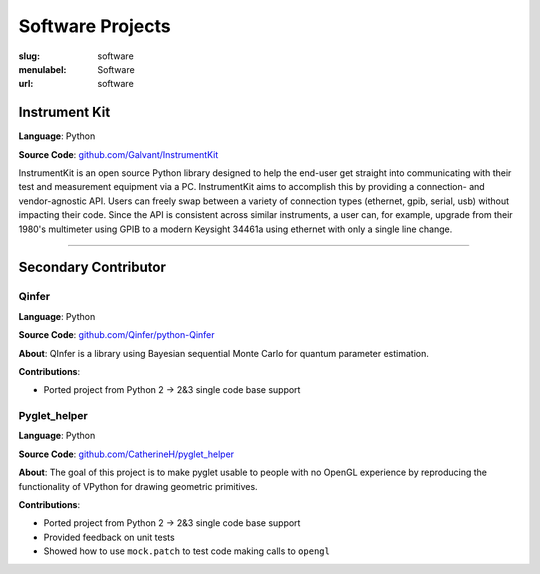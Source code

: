 Software Projects
#################

:slug: software
:menulabel: Software
:url: software


Instrument Kit
--------------

.. image:: https://img.shields.io/travis/Galvant/InstrumentKit.svg?maxAge=2592000
    :target: https://travis-ci.org/Galvant/InstrumentKit
    :alt: Travis-CI build status

.. image:: https://img.shields.io/coveralls/Galvant/InstrumentKit/dev.svg?maxAge=2592000
    :target: https://coveralls.io/r/Galvant/InstrumentKit?branch=dev
    :alt: Coveralls code coverage

.. image:: https://readthedocs.org/projects/instrumentkit/badge/?version=latest
    :target: https://readthedocs.org/projects/instrumentkit/?badge=latest
    :alt: Documentation

**Language**: Python

**Source Code**: `github.com/Galvant/InstrumentKit <https://www.github.com/Galvant/InstrumentKit>`_

InstrumentKit is an open source Python library designed to help the
end-user get straight into communicating with their test and measurement equipment via a PC.
InstrumentKit aims to accomplish this by providing a connection- and
vendor-agnostic API. Users can freely swap between a variety of
connection types (ethernet, gpib, serial, usb) without impacting their
code. Since the API is consistent across similar instruments, a user
can, for example, upgrade from their 1980's multimeter using GPIB to a
modern Keysight 34461a using ethernet with only a single line change.

----

Secondary Contributor
---------------------

Qinfer
~~~~~~

.. image:: https://img.shields.io/badge/DOI-10.5281%2Fzenodo.45087-blue.svg?maxAge=2592000
   :target: http://dx.doi.org/10.5281/zenodo.45087
   :alt: DOI 10.5281/zenodo.45087

.. image:: https://img.shields.io/travis/QInfer/python-qinfer.svg?maxAge=2592000
    :target: https://travis-ci.org/QInfer/python-qinfer
    :alt: Travis-CI build status

.. image:: https://img.shields.io/coveralls/QInfer/python-qinfer/master.svg?maxAge=2592000
    :target: https://coveralls.io/github/QInfer/python-qinfer?branch=master
    :alt: Coveralls code coverage

.. image:: https://img.shields.io/codeclimate/github/QInfer/python-qinfer.svg?maxAge=2592000
   :target: https://codeclimate.com/github/QInfer/python-qinfer
   :alt: Code Climate

**Language**: Python

**Source Code**: `github.com/Qinfer/python-Qinfer <https://www.github.com/Qinfer/python-Qinfer>`_

**About**: QInfer is a library using Bayesian sequential Monte Carlo for quantum
parameter estimation.

**Contributions**:

- Ported project from Python 2 -> 2&3 single code base support

Pyglet_helper
~~~~~~~~~~~~~

.. image:: https://img.shields.io/travis/CatherineH/pyglet_helper/master.svg?maxAge=2592000
   :target: https://travis-ci.org/CatherineH/pyglet_helper
   :alt: Travis-CI build status

.. image:: https://img.shields.io/coveralls/CatherineH/pyglet_helper/master.svg?maxAge=2592000
   :target: https://coveralls.io/github/CatherineH/pyglet_helper?branch=master
   :alt: Coveralls code coverage

**Language**: Python

**Source Code**: `github.com/CatherineH/pyglet_helper <https://www.github.com/CatherineH/pyglet_helper>`_

**About**: The goal of this project is to make pyglet usable to people with no OpenGL experience by
reproducing the functionality of VPython for drawing geometric primitives.

**Contributions**:

- Ported project from Python 2 -> 2&3 single code base support
- Provided feedback on unit tests
- Showed how to use ``mock.patch`` to test code making calls to ``opengl``
